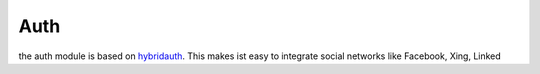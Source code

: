 .. index:: Auth

Auth
----

the auth module is based on hybridauth_. This makes ist easy to integrate social networks like Facebook, Xing, Linked

.. _hybridauth: http://hybridauth.sourceforge.net/
